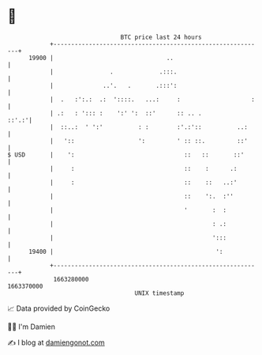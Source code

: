 * 👋

#+begin_example
                                   BTC price last 24 hours                    
               +------------------------------------------------------------+ 
         19900 |                                ..                          | 
               |                .             .:::.                         | 
               |              ..'.   .       .:::':                         | 
               |  .   :':.:  .:  '::::.   ...:     :                    :   | 
               | .:   : '::: :    ':' ':  ::'      :: .. .            ::'.:'| 
               |  ::..:  ' ':'          : :        :'.:'::          ..:     | 
               |   '::                  ':         ' :: ::.         ::'     | 
   $ USD       |    ':                               ::   ::       ::'      | 
               |     :                               ::    :      .:        | 
               |     :                               ::    ::   ..:'        | 
               |                                     ::    ':.  :''         | 
               |                                     '       :  :           | 
               |                                             : .:           | 
               |                                             ':::           | 
         19400 |                                              ':            | 
               +------------------------------------------------------------+ 
                1663280000                                        1663370000  
                                       UNIX timestamp                         
#+end_example
📈 Data provided by CoinGecko

🧑‍💻 I'm Damien

✍️ I blog at [[https://www.damiengonot.com][damiengonot.com]]
